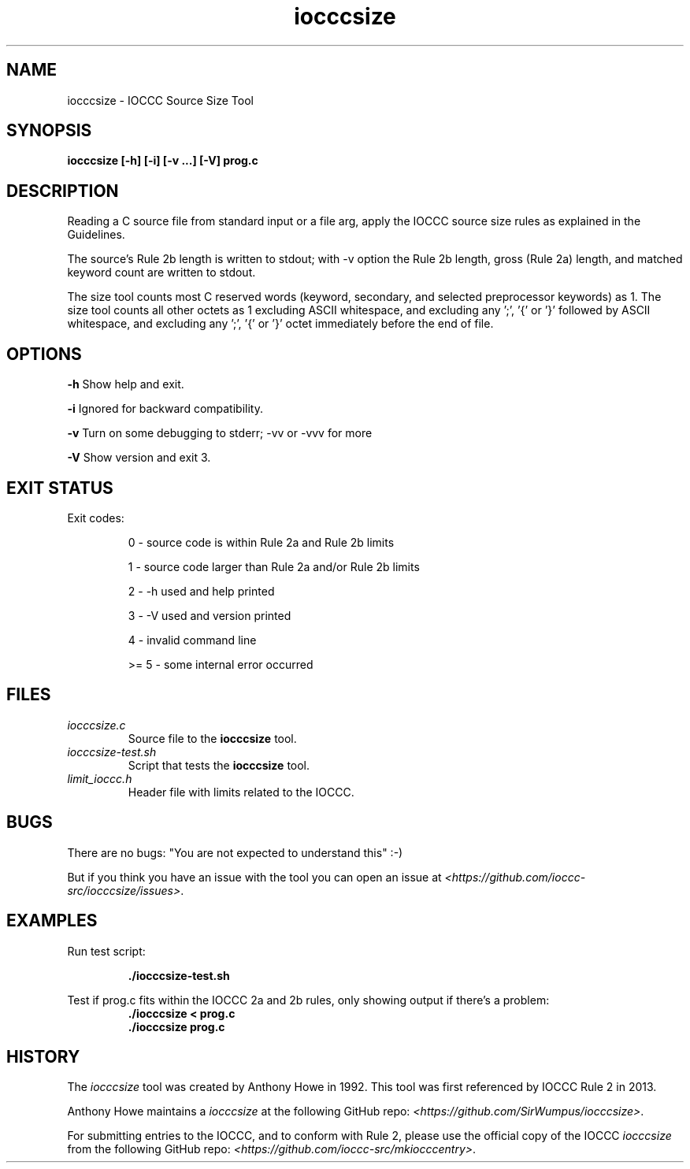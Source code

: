 .TH iocccsize 1 "13 February 2022" "iocccsize" "IOCCC tools"
.SH NAME
iocccsize \- IOCCC Source Size Tool
.SH SYNOPSIS
\fBiocccsize [-h] [-i] [-v ...] [-V] prog.c\fP
.SH DESCRIPTION
.PP
Reading a C source file from standard input or a file arg, apply the IOCCC source size rules as explained in the Guidelines.
.PP
The source's Rule 2b length is written to stdout; with -v option the Rule 2b length, gross (Rule 2a) length, and matched keyword count are written to stdout.
.PP
The size tool counts most C reserved words (keyword, secondary, and selected preprocessor keywords) as 1.
The size tool counts all other octets as 1 excluding ASCII whitespace, and excluding any ';', '{' or '}' followed by ASCII whitespace, and excluding any ';', '{' or '}' octet immediately before the end of file.
.SH OPTIONS
.PP
\fB\-h\fP
Show help and exit.
.PP
\fB\-i\fP
Ignored for backward compatibility.
.PP
\fB\-v\fP
Turn on some debugging to stderr; \-vv or \-vvv for more
.PP
\fB\-V\fP
Show version and exit 3.
.SH EXIT STATUS
.PP
Exit codes:
.RS
.PP
0 \- source code is within Rule 2a and Rule 2b limits
.PP
1 \- source code larger than Rule 2a and/or Rule 2b limits
.PP
2 \- \-h used and help printed
.PP
3 \- \-V used and version printed
.PP
4 \- invalid command line
.PP
>= 5 \- some internal error occurred
.RE
.SH FILES
\fIiocccsize.c\fP
.RS
Source file to the \fBiocccsize\fP tool.
.RE
\fIiocccsize-test.sh\fP
.RS
Script that tests the \fBiocccsize\fP tool.
.RE
\fIlimit_ioccc.h\fP
.RS
Header file with limits related to the IOCCC.
.RE
.SH BUGS
.PP
There are no bugs: "You are not expected to understand this" :\-)
.PP
But if you think you have an issue with the tool you can open an issue at \fI\<https://github.com/ioccc-src/iocccsize/issues\>\fP.
.SH EXAMPLES
.PP
.nf
Run test script:

.RS
\fB
 ./iocccsize-test.sh\fP
.fi
.RE
.PP
.nf
Test if prog.c fits within the IOCCC 2a and 2b rules, only showing output if there's a problem:
.RS
\fB
 ./iocccsize < prog.c 
 ./iocccsize prog.c
.fi
.RE
.SH HISTORY
The
\fIiocccsize\fP
tool was created by Anthony Howe in 1992.
This tool was first referenced by IOCCC Rule 2 in 2013.
.PP
Anthony Howe maintains a
\fIiocccsize\fP
at the following GitHub repo: \fI\<https://github.com/SirWumpus/iocccsize>\fP.
.PP
For submitting entries to the IOCCC, and to conform with Rule 2,
please use the official copy of the IOCCC
\fIiocccsize\fP
from the following GitHub repo: \fI\<https://github.com/ioccc-src/mkiocccentry>\fP.
.RE
